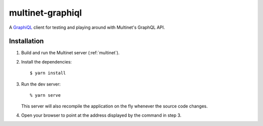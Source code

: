 =================
multinet-graphiql
=================

A `GraphiQL <https://github.com/graphql/graphiql>`_ client for testing and
playing around with Multinet's GraphQL API.

.. highlight: sh

Installation
============

1. Build and run the Multinet server (:ref:`multinet`).

2. Install the dependencies: ::

       $ yarn install

3. Run the dev server: ::

       % yarn serve

   This server will also recompile the application on the fly whenever the
   source code changes.

4. Open your browser to point at the address displayed by the command in step 3.
